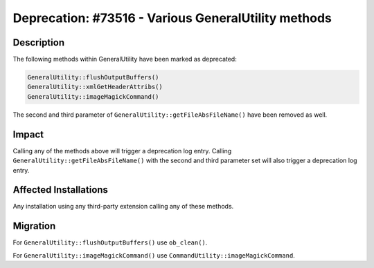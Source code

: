 ====================================================
Deprecation: #73516 - Various GeneralUtility methods
====================================================

Description
===========

The following methods within GeneralUtility have been marked as deprecated:

.. code-block:: php

	GeneralUtility::flushOutputBuffers()
	GeneralUtility::xmlGetHeaderAttribs()
	GeneralUtility::imageMagickCommand()

The second and third parameter of ``GeneralUtility::getFileAbsFileName()`` have been removed as well.


Impact
======

Calling any of the methods above will trigger a deprecation log entry. Calling ``GeneralUtility::getFileAbsFileName()``
with the second and third parameter set will also trigger a deprecation log entry.


Affected Installations
======================

Any installation using any third-party extension calling any of these methods.


Migration
=========

For ``GeneralUtility::flushOutputBuffers()`` use ``ob_clean()``.

For ``GeneralUtility::imageMagickCommand()`` use ``CommandUtility::imageMagickCommand``.